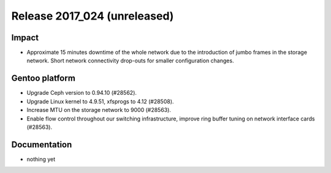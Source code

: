 .. XXX update on release :Publish Date: 2017-10-13

Release 2017_024 (unreleased)
-----------------------------

Impact
^^^^^^

* Approximate 15 minutes downtime of the whole network due to the introduction
  of jumbo frames in the storage network. Short network connectivity drop-outs
  for smaller configuration changes.



Gentoo platform
^^^^^^^^^^^^^^^

* Upgrade Ceph version to 0.94.10 (#28562).
* Upgrade Linux kernel to 4.9.51, xfsprogs to 4.12 (#28508).
* Increase MTU on the storage network to 9000 (#28563).
* Enable flow control throughout our switching infrastructure, improve ring
  buffer tuning on network interface cards (#28563).


Documentation
^^^^^^^^^^^^^

* nothing yet


.. vim: set spell spelllang=en:
